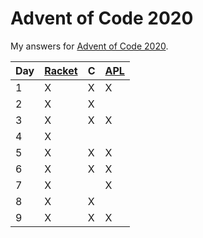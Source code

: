 * Advent of Code 2020

My answers for [[https://adventofcode.com/2020][Advent of Code 2020]].

|-----+--------+---+-----|
| Day | [[https://racket-lang.org/][Racket]] | C | [[https://www.dyalog.com/][APL]] |
|-----+--------+---+-----|
|   1 | X      | X | X   |
|   2 | X      | X |     |
|   3 | X      | X | X   |
|   4 | X      |   |     |
|   5 | X      | X | X   |
|   6 | X      | X | X   |
|   7 | X      |   | X   |
|   8 | X      | X |     |
|   9 | X      | X | X   |
